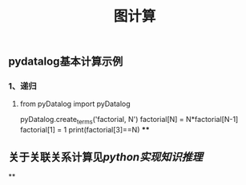 #+TITLE: 图计算

** pydatalog基本计算示例
*** 1、递归
**** from pyDatalog import pyDatalog
pyDatalog.create_terms('factorial, N')
factorial[N] = N*factorial[N-1] 
factorial[1] = 1 
print(factorial[3]==N)
****
** 关于关联关系计算见[[python实现知识推理]]
**
